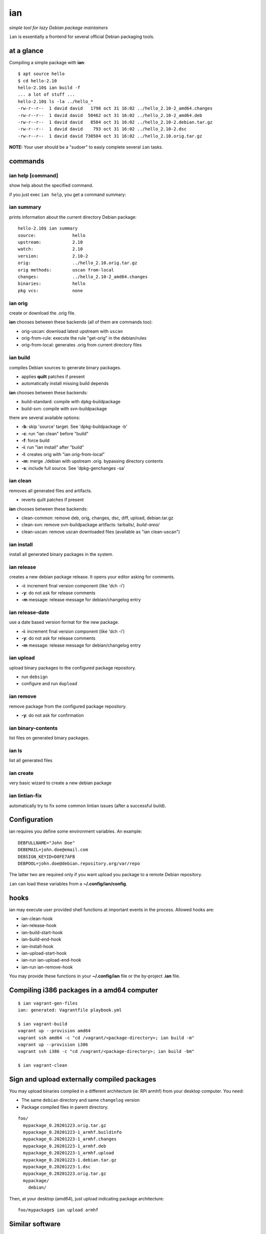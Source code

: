 ===
ian
===

*simple tool for lazy Debian package maintainers*

``ìan`` is essentially a frontend for several official Debian packaging tools.


at a glance
===========

Compiling a simple package with **ian**::

  $ apt source hello
  $ cd hello-2.10
  hello-2.10$ ian build -f
  ... a lot of stuff ...
  hello-2.10$ ls -la ../hello_*
  -rw-r--r--  1 david david   1798 oct 31 16:02 ../hello_2.10-2_amd64.changes
  -rw-r--r--  1 david david  50462 oct 31 16:02 ../hello_2.10-2_amd64.deb
  -rw-r--r--  1 david david   8584 oct 31 16:02 ../hello_2.10-2.debian.tar.gz
  -rw-r--r--  1 david david    793 oct 31 16:02 ../hello_2.10-2.dsc
  -rw-r--r--  1 david david 730504 oct 31 16:02 ../hello_2.10.orig.tar.gz


**NOTE:** Your user should be a "sudoer" to easly complete several ``ian`` tasks.


commands
========


ian help [command]
------------------

show help about the specified command.

if you just exec ``ian help``, you get a command summary::



ian summary
-----------

prints information about the current directory Debian package::

  hello-2.10$ ian summary
  source:              hello
  upstream:            2.10
  watch:               2.10
  version:             2.10-2
  orig:                ../hello_2.10.orig.tar.gz
  orig methods:        uscan from-local
  changes:             ../hello_2.10-2_amd64.changes
  binaries:            hello
  pkg vcs:             none


ian orig
--------

create or download the .orig file.

**ian** chooses between these backends (all of them are commands too):

* orig-uscan:      download latest upstream with ``uscan``
* orig-from-rule:  execute the rule "get-orig" in the debian/rules
* orig-from-local: generates .orig from current directory files


ian build
---------

compiles Debian sources to generate binary packages.

* applies **quilt** patches if present
* automatically install missing build depends

**ian** chooses between these backends:

* build-standard: compile with dpkg-buildpackage
* build-svn:      compile with svn-buildpackage

there are several available options:

* **-b**: skip 'source' target. See 'dpkg-buildpackage -b'
* **-c**: run "ian clean" before "build"
* **-f**: force build
* **-i**: run "ian install" after "build"
* **-l**: creates orig with "ian orig-from-local"
* **-m**: merge ./debian with upstream .orig. bypassing directory contents
* **-s**: include full source. See 'dpkg-genchanges -sa'


ian clean
---------

removes all generated files and artifacts.

* reverts quilt patches if present

**ian** chooses between these backends:

* clean-common: remove deb, orig, changes, dsc, diff, upload, debian.tar.gz
* clean-svn:    remove svn-buildpackage artifacts: tarballs/*, build-area/*
* clean-uscan:  remove uscan downloaded files (available as "ian clean-uscan")


ian install
-----------

install all generated binary packages in the system.


ian release
-----------

creates a new debian package release. It opens your editor asking for comments.

* **-i**: increment final version component (like 'dch -i')
* **-y**: do not ask for release comments
* **-m** message: release message for debian/changelog entry


ian release-date
----------------

use a date based version format for the new package.

* **-i**: increment final version component (like 'dch -i')
* **-y**: do not ask for release comments
* **-m** message: release message for debian/changelog entry


ian upload
----------

upload binary packages to the configured package repository.

* run ``debsign``
* configure and run ``dupload``


ian remove
----------

remove package from the configured package repository.

* **-y**: do not ask for confirmation


ian binary-contents
-------------------

list files on generated binary packages.


ian ls
------

list all generated files


ian create
----------

very basic wizard to create a new debian package


ian lintian-fix
---------------

automatically try to fix some common lintian issues (after a successful build).


Configuration
=============

ian requires you define some environment variables. An example::

  DEBFULLNAME="John Doe"
  DEBEMAIL=john.doe@email.com
  DEBSIGN_KEYID=D0FE7AFB
  DEBPOOL=john.doe@debian.repository.org/var/repo


The latter two are required only if you want upload you package to a remote Debian
repository.

``ian`` can load these variables from a **~/.config/ian/config**.


hooks
=====

ian may execute user provided shell functions at important events in the process. Allowed hooks are:

* ian-clean-hook
* ian-release-hook
* ian-build-start-hook
* ian-build-end-hook
* ian-install-hook
* ian-upload-start-hook
* ian-run ian-upload-end-hook
* ian-run ian-remove-hook

You may provide these functions in your **~/.config/ian** file or the by-project **.ian** file.


Compiling i386 packages in a amd64 computer
===========================================

::

  $ ian vagrant-gen-files
  ian: generated: Vagrantfile playbook.yml

  $ ian vagrant-build
  vagrant up --provision amd64
  vagrant ssh amd64 -c "cd /vagrant/<package-directory>; ian build -m"
  vagrant up --provision i386
  vagrant ssh i386 -c "cd /vagrant/<package-directory>; ian build -bm"

  $ ian vagrant-clean


Sign and upload externally compiled packages
==============================

You may upload binaries compiled in a different architecture (ie: RPi armhf) from your desktop computer. You need:

* The same ``debian`` directory and same ``changelog`` version
* Package compiled files in parent directory.

::

  foo/
    mypackage_0.20201223.orig.tar.gz
    mypackage_0.20201223-1_armhf.buildinfo
    mypackage_0.20201223-1_armhf.changes
    mypackage_0.20201223-1_armhf.deb
    mypackage_0.20201223-1_armhf.upload
    mypackage_0.20201223-1.debian.tar.gz
    mypackage_0.20201223-1.dsc
    mypackage_0.20201223.orig.tar.gz
    mypackage/
      debian/
           
Then, at your desktop (amd64), just upload indicating package architecture::

  foo/mypackage$ ian upload armhf


Similar software
================

* https://github.com/Jimdo/buildtasks
* https://blog.codeship.com/using-docker-build-debian-packages/

.. Local Variables:
..  coding: utf-8
..  mode: flyspell
..  ispell-local-dictionary: "american"
.. End:
